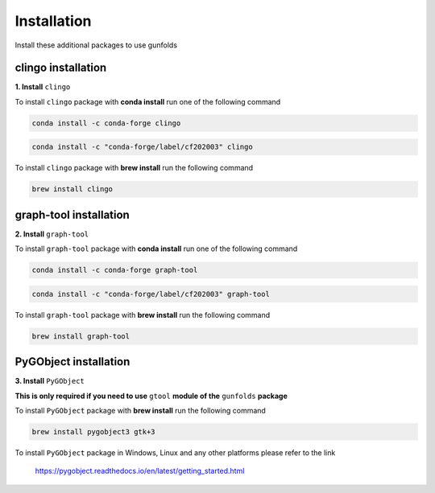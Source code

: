 Installation
============

Install these additional packages to use gunfolds

clingo installation
-------------------

**1. Install** ``clingo``

To install ``clingo`` package with **conda install** run one of the following command

.. code-block::

   conda install -c conda-forge clingo
   
.. code-block::   

   conda install -c "conda-forge/label/cf202003" clingo
   
To install ``clingo`` package with **brew install** run the following command

.. code-block::

   brew install clingo
   
graph-tool installation
-------------------------  
**2. Install** ``graph-tool``

To install ``graph-tool`` package with **conda install** run one of the following command

.. code-block::

   conda install -c conda-forge graph-tool

.. code-block::

   conda install -c "conda-forge/label/cf202003" graph-tool
   
To install ``graph-tool`` package with **brew install** run the following command

.. code-block::

   brew install graph-tool

PyGObject installation
-------------------------
**3. Install** ``PyGObject``

**This is only required if you need to use** ``gtool`` **module of the** ``gunfolds`` **package**

To install ``PyGObject`` package with **brew install** run the following command

.. code-block::

   brew install pygobject3 gtk+3

To install ``PyGObject`` package in Windows, Linux and any other platforms please refer to the link

   https://pygobject.readthedocs.io/en/latest/getting_started.html